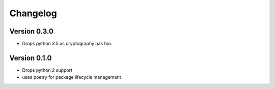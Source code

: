 Changelog
=========

Version 0.3.0
-------------

- Drops python 3.5 as cryptography has too.


Version 0.1.0
-------------

- Drops python 2 support
- uses poetry for package lifecycle management
